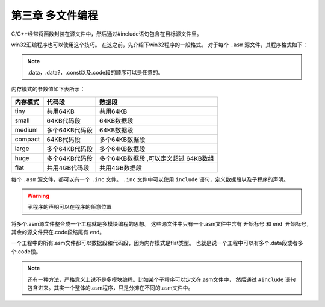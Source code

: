 第三章 多文件编程
=================

C/C++经常将函数封装在源文件中，然后通过#include语句包含在目标源文件里。

win32汇编程序也可以使用这个技巧。
在这之前，先介绍下win32程序的一般格式。
对于每个 ``.asm`` 源文件，其程序格式如下：

.. code-block:: C
  :linenos:

  .386
  .model <内存模式>, <调用方式/语言>
  <选项>

  <include 语句>
  <.data段>
  <.data?段>
  <.code段>

.. note::
	.data，.data?，.const以及.code段的顺序可以是任意的。

内存模式的参数值如下表所示：

+----------+----------------+----------------+
| 内存模式 | 代码段         | 数据段         |
+==========+================+================+
| tiny     | 共用64KB       | 共用64KB       |
+----------+----------------+----------------+
| small    | 64KB代码段     | 64KB数据段     |
+----------+----------------+----------------+
| medium   | 多个64KB代码段 | 64KB数据段     |
+----------+----------------+----------------+
| compact  | 64KB代码段     | 多个64KB数据段 |
+----------+----------------+----------------+
| large    | 多个64KB代码段 | 多个64KB数据段 |
+----------+----------------+----------------+
| huge     | 多个64KB代码段 | 多个64KB数据段 |
|          |                | ,可以定义超过  |
|          |                | 64KB数组       |
+----------+----------------+----------------+
| flat     | 共用4GB代码段  | 共用4GB数据段  |
+----------+----------------+----------------+

每个 ``.asm`` 源文件，都可以有一个 ``.inc`` 文件。
``.inc`` 文件中可以使用 ``include`` 语句，定义数据段以及子程序的声明。

.. warning::
 子程序的声明可以在程序的任意位置

将多个.asm源文件整合成一个工程就是多模块编程的思想。
这些源文件中只有一个.asm文件中含有 ``开始标号`` 和 ``end 开始标号``，
其余的源文件只在.code段结尾有 ``end``。

一个工程中的所有.asm文件都可以数据段和代码段，因为内存模式是flat类型。
也就是说一个工程中可以有多个.data段或者多个.code段。

.. note::
 还有一种方法，严格意义上说不是多模块编程。比如某个子程序可以定义在.asm文件中，
 然后通过 ``#include`` 语句包含进来。其实一个整体的.asm程序，只是分摊在不同的.asm文件中。


